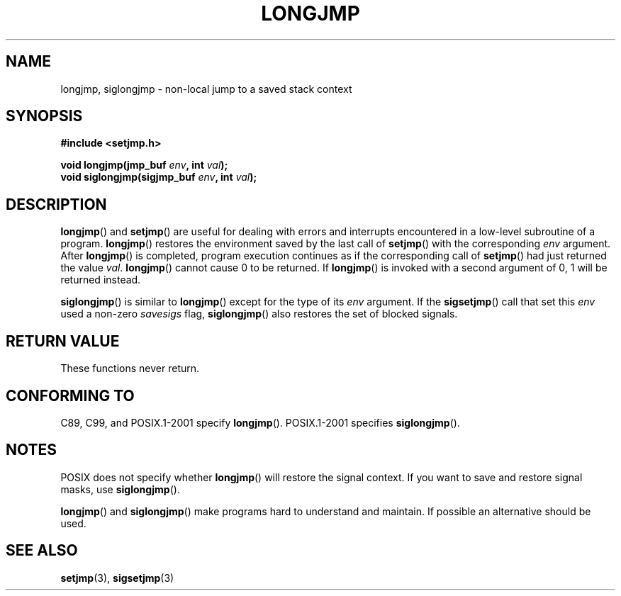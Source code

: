 .\" Written by Michael Haardt, Fri Nov 25 14:51:42 MET 1994
.\"
.\" This is free documentation; you can redistribute it and/or
.\" modify it under the terms of the GNU General Public License as
.\" published by the Free Software Foundation; either version 2 of
.\" the License, or (at your option) any later version.
.\"
.\" The GNU General Public License's references to "object code"
.\" and "executables" are to be interpreted as the output of any
.\" document formatting or typesetting system, including
.\" intermediate and printed output.
.\"
.\" This manual is distributed in the hope that it will be useful,
.\" but WITHOUT ANY WARRANTY; without even the implied warranty of
.\" MERCHANTABILITY or FITNESS FOR A PARTICULAR PURPOSE.  See the
.\" GNU General Public License for more details.
.\"
.\" You should have received a copy of the GNU General Public
.\" License along with this manual; if not, write to the Free
.\" Software Foundation, Inc., 59 Temple Place, Suite 330, Boston, MA 02111,
.\" USA.
.\"
.\" Added siglongjmp, Sun Mar  2 22:03:05 EST 1997, jrv@vanzandt.mv.com
.\" Modifications, Sun Feb 26 14:39:45 1995, faith@cs.unc.edu
.\" "
.TH LONGJMP 3 1997-03-02 "" "Library functions"
.SH NAME
longjmp, siglongjmp \- non-local jump to a saved stack context
.SH SYNOPSIS
.ad l
.B #include <setjmp.h>
.sp
.nf
.BI "void longjmp(jmp_buf " env ", int " val );
.BI "void siglongjmp(sigjmp_buf " env ", int " val );
.fi
.ad b
.SH DESCRIPTION
\fBlongjmp\fP() and \fBsetjmp\fP() are useful for dealing with errors
and interrupts encountered in a low-level subroutine of a program.
\fBlongjmp\fP() restores the environment saved by the last call of
\fBsetjmp\fP() with the corresponding \fIenv\fP argument.
After
\fBlongjmp\fP() is completed, program execution continues as if the
corresponding call of \fBsetjmp\fP() had just returned the value
\fIval\fP.  \fBlongjmp\fP() cannot cause 0 to be returned.
If \fBlongjmp\fP()
is invoked with a second argument of 0, 1 will be returned instead.
.P
\fBsiglongjmp\fP() is similar to \fBlongjmp\fP() except for the type of
its \fIenv\fP argument.
If the \fBsigsetjmp\fP() call that set this
\fIenv\fP used a non-zero \fIsavesigs\fP flag, \fBsiglongjmp\fP() also
restores the set of blocked signals.
.SH "RETURN VALUE"
These functions never return.
.SH "CONFORMING TO"
C89, C99, and POSIX.1-2001 specify \fBlongjmp\fP().
POSIX.1-2001 specifies \fBsiglongjmp\fP().
.SH NOTES
POSIX does not specify whether \fBlongjmp\fP() will restore the signal
context.
If you want to save and restore signal masks, use
\fBsiglongjmp\fP().
.P
\fBlongjmp\fP() and \fBsiglongjmp\fP() make programs hard to
understand and maintain.
If possible an alternative should be used.
.SH "SEE ALSO"
.BR setjmp (3),
.BR sigsetjmp (3)
